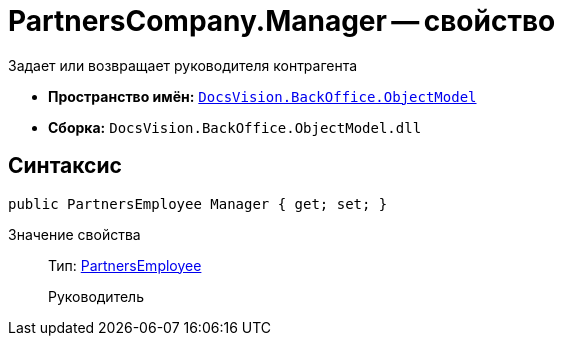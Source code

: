 = PartnersCompany.Manager -- свойство

Задает или возвращает руководителя контрагента

* *Пространство имён:* `xref:api/DocsVision/Platform/ObjectModel/ObjectModel_NS.adoc[DocsVision.BackOffice.ObjectModel]`
* *Сборка:* `DocsVision.BackOffice.ObjectModel.dll`

== Синтаксис

[source,csharp]
----
public PartnersEmployee Manager { get; set; }
----

Значение свойства::
Тип: xref:api/DocsVision/BackOffice/ObjectModel/PartnersEmployee_CL.adoc[PartnersEmployee]
+
Руководитель
